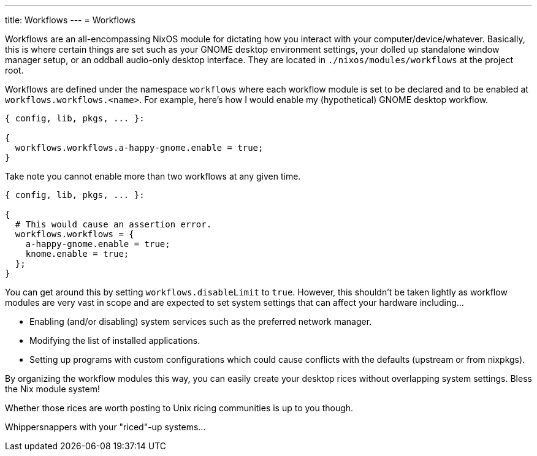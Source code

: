 ---
title: Workflows
---
= Workflows

Workflows are an all-encompassing NixOS module for dictating how you interact with your computer/device/whatever.
Basically, this is where certain things are set such as your GNOME desktop environment settings, your dolled up standalone window manager setup, or an oddball audio-only desktop interface.
They are located in `./nixos/modules/workflows` at the project root.

Workflows are defined under the namespace `workflows` where each workflow module is set to be declared and to be enabled at `workflows.workflows.<name>`.
For example, here's how I would enable my (hypothetical) GNOME desktop workflow.

[source, nix]
----
{ config, lib, pkgs, ... }:

{
  workflows.workflows.a-happy-gnome.enable = true;
}
----

Take note you cannot enable more than two workflows at any given time.

[source, nix]
----
{ config, lib, pkgs, ... }:

{
  # This would cause an assertion error.
  workflows.workflows = {
    a-happy-gnome.enable = true;
    knome.enable = true;
  };
}
----

You can get around this by setting `workflows.disableLimit` to `true`.
However, this shouldn't be taken lightly as workflow modules are very vast in scope and are expected to set system settings that can affect your hardware including...

* Enabling (and/or disabling) system services such as the preferred network manager.
* Modifying the list of installed applications.
* Setting up programs with custom configurations which could cause conflicts with the defaults (upstream or from nixpkgs).

[chat, foodogsquared]
====
By organizing the workflow modules this way, you can easily create your desktop rices without overlapping system settings.
Bless the Nix module system!
====

[chat, foodogsquared, state=cheeky]
====
Whether those rices are worth posting to Unix ricing communities is up to you though.
====

[chat, Ezran, state=disappointed, role=reversed]
====
Whippersnappers with your "riced"-up systems...
====
